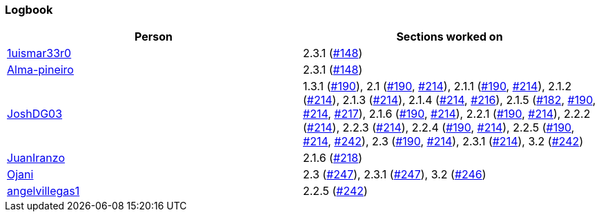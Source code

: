 === Logbook

[%header]
|===
| Person |  Sections worked on
| link:https://github.com/1uismar33r0[1uismar33r0] | 2.3.1 (link:https://github.com/uprm-inso4116-2025-2026-s1/semester-project-uprm-hand_me_down_clothing/issues/148[#148])
| link:https://github.com/Alma-pineiro[Alma-pineiro] | 2.3.1 (link:https://github.com/uprm-inso4116-2025-2026-s1/semester-project-uprm-hand_me_down_clothing/issues/148[#148])
| link:https://github.com/JoshDG03[JoshDG03] | 1.3.1 (link:https://github.com/uprm-inso4116-2025-2026-s1/semester-project-uprm-hand_me_down_clothing/issues/190[#190]), 2.1 (link:https://github.com/uprm-inso4116-2025-2026-s1/semester-project-uprm-hand_me_down_clothing/issues/190[#190], link:https://github.com/uprm-inso4116-2025-2026-s1/semester-project-uprm-hand_me_down_clothing/issues/214[#214]), 2.1.1 (link:https://github.com/uprm-inso4116-2025-2026-s1/semester-project-uprm-hand_me_down_clothing/issues/190[#190], link:https://github.com/uprm-inso4116-2025-2026-s1/semester-project-uprm-hand_me_down_clothing/issues/214[#214]), 2.1.2 (link:https://github.com/uprm-inso4116-2025-2026-s1/semester-project-uprm-hand_me_down_clothing/issues/214[#214]), 2.1.3 (link:https://github.com/uprm-inso4116-2025-2026-s1/semester-project-uprm-hand_me_down_clothing/issues/214[#214]), 2.1.4 (link:https://github.com/uprm-inso4116-2025-2026-s1/semester-project-uprm-hand_me_down_clothing/issues/214[#214], link:https://github.com/uprm-inso4116-2025-2026-s1/semester-project-uprm-hand_me_down_clothing/issues/216[#216]), 2.1.5 (link:https://github.com/uprm-inso4116-2025-2026-s1/semester-project-uprm-hand_me_down_clothing/issues/182[#182], link:https://github.com/uprm-inso4116-2025-2026-s1/semester-project-uprm-hand_me_down_clothing/issues/190[#190], link:https://github.com/uprm-inso4116-2025-2026-s1/semester-project-uprm-hand_me_down_clothing/issues/214[#214], link:https://github.com/uprm-inso4116-2025-2026-s1/semester-project-uprm-hand_me_down_clothing/issues/217[#217]), 2.1.6 (link:https://github.com/uprm-inso4116-2025-2026-s1/semester-project-uprm-hand_me_down_clothing/issues/190[#190], link:https://github.com/uprm-inso4116-2025-2026-s1/semester-project-uprm-hand_me_down_clothing/issues/214[#214]), 2.2.1 (link:https://github.com/uprm-inso4116-2025-2026-s1/semester-project-uprm-hand_me_down_clothing/issues/190[#190], link:https://github.com/uprm-inso4116-2025-2026-s1/semester-project-uprm-hand_me_down_clothing/issues/214[#214]), 2.2.2 (link:https://github.com/uprm-inso4116-2025-2026-s1/semester-project-uprm-hand_me_down_clothing/issues/214[#214]), 2.2.3 (link:https://github.com/uprm-inso4116-2025-2026-s1/semester-project-uprm-hand_me_down_clothing/issues/214[#214]), 2.2.4 (link:https://github.com/uprm-inso4116-2025-2026-s1/semester-project-uprm-hand_me_down_clothing/issues/190[#190], link:https://github.com/uprm-inso4116-2025-2026-s1/semester-project-uprm-hand_me_down_clothing/issues/214[#214]), 2.2.5 (link:https://github.com/uprm-inso4116-2025-2026-s1/semester-project-uprm-hand_me_down_clothing/issues/190[#190], link:https://github.com/uprm-inso4116-2025-2026-s1/semester-project-uprm-hand_me_down_clothing/issues/214[#214], link:https://github.com/uprm-inso4116-2025-2026-s1/semester-project-uprm-hand_me_down_clothing/issues/242[#242]), 2.3 (link:https://github.com/uprm-inso4116-2025-2026-s1/semester-project-uprm-hand_me_down_clothing/issues/190[#190], link:https://github.com/uprm-inso4116-2025-2026-s1/semester-project-uprm-hand_me_down_clothing/issues/214[#214]), 2.3.1 (link:https://github.com/uprm-inso4116-2025-2026-s1/semester-project-uprm-hand_me_down_clothing/issues/214[#214]), 3.2 (link:https://github.com/uprm-inso4116-2025-2026-s1/semester-project-uprm-hand_me_down_clothing/issues/242[#242])
| link:https://github.com/JuanIranzo[JuanIranzo] | 2.1.6 (link:https://github.com/uprm-inso4116-2025-2026-s1/semester-project-uprm-hand_me_down_clothing/issues/218[#218])
| link:https://github.com/Ojani[Ojani] | 2.3 (link:https://github.com/uprm-inso4116-2025-2026-s1/semester-project-uprm-hand_me_down_clothing/issues/247[#247]), 2.3.1 (link:https://github.com/uprm-inso4116-2025-2026-s1/semester-project-uprm-hand_me_down_clothing/issues/247[#247]), 3.2 (link:https://github.com/uprm-inso4116-2025-2026-s1/semester-project-uprm-hand_me_down_clothing/issues/246[#246])
| link:https://github.com/angelvillegas1[angelvillegas1] | 2.2.5 (link:https://github.com/uprm-inso4116-2025-2026-s1/semester-project-uprm-hand_me_down_clothing/issues/242[#242])
|===